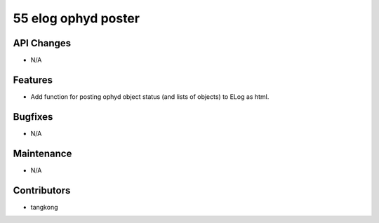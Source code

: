 55 elog ophyd poster
#################

API Changes
-----------
- N/A

Features
--------
- Add function for posting ophyd object status (and lists of objects) to ELog as html.

Bugfixes
--------
- N/A

Maintenance
-----------
- N/A

Contributors
------------
- tangkong
